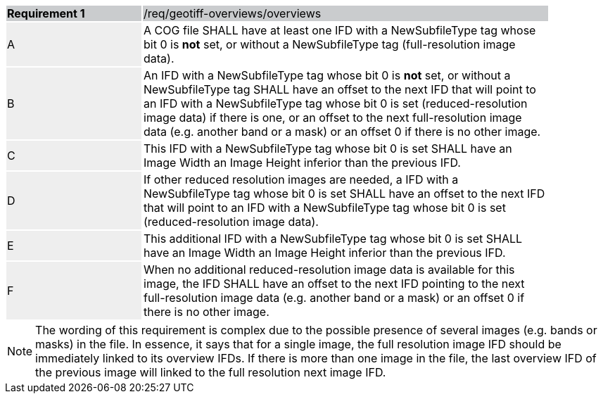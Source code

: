 [[req_geotiff-overviews-overviews]]
[width="90%",cols="2,6"]
|===
|*Requirement {counter:req-id}* {set:cellbgcolor:#CACCCE}|/req/geotiff-overviews/overviews
| A {set:cellbgcolor:#EEEEEE} | A COG file SHALL have at least one IFD with a NewSubfileType tag whose bit 0 is *not* set, or without a  NewSubfileType tag (full-resolution image data).  {set:cellbgcolor:#FFFFFF}
| B {set:cellbgcolor:#EEEEEE} | An IFD with a NewSubfileType tag whose bit 0 is *not* set, or without a  NewSubfileType tag SHALL have an offset to the next IFD that will point to an IFD with a NewSubfileType tag whose bit 0 is set (reduced-resolution image data) if there is one, or an offset to the next full-resolution image data (e.g. another band or a mask) or an offset 0 if there is no other image. {set:cellbgcolor:#FFFFFF}
| C {set:cellbgcolor:#EEEEEE} | This IFD with a NewSubfileType tag whose bit 0 is set SHALL have an Image Width an Image Height inferior than the previous IFD.  {set:cellbgcolor:#FFFFFF}
| D {set:cellbgcolor:#EEEEEE} | If other reduced resolution images are needed, a IFD with a NewSubfileType tag whose bit 0 is set SHALL have an offset to the next IFD that will point to an IFD with a NewSubfileType tag whose bit 0 is set (reduced-resolution image data). {set:cellbgcolor:#FFFFFF}
| E {set:cellbgcolor:#EEEEEE} | This additional IFD with a NewSubfileType tag whose bit 0 is set SHALL have an Image Width an Image Height inferior than the previous IFD.  {set:cellbgcolor:#FFFFFF}
| F {set:cellbgcolor:#EEEEEE} | When no additional reduced-resolution image data is available for this image, the IFD SHALL have an offset to the next IFD pointing to the next full-resolution image data (e.g. another band or a mask) or an offset 0 if there is no other image.  {set:cellbgcolor:#FFFFFF}
|===

NOTE: The wording of this requirement is complex due to the possible presence of several images (e.g. bands or masks) in the file. In essence, it says that for a single image, the full resolution image IFD should be immediately linked to its overview IFDs. If there is more than one image in the file, the last overview IFD of the previous image will linked to the full resolution next image IFD. 